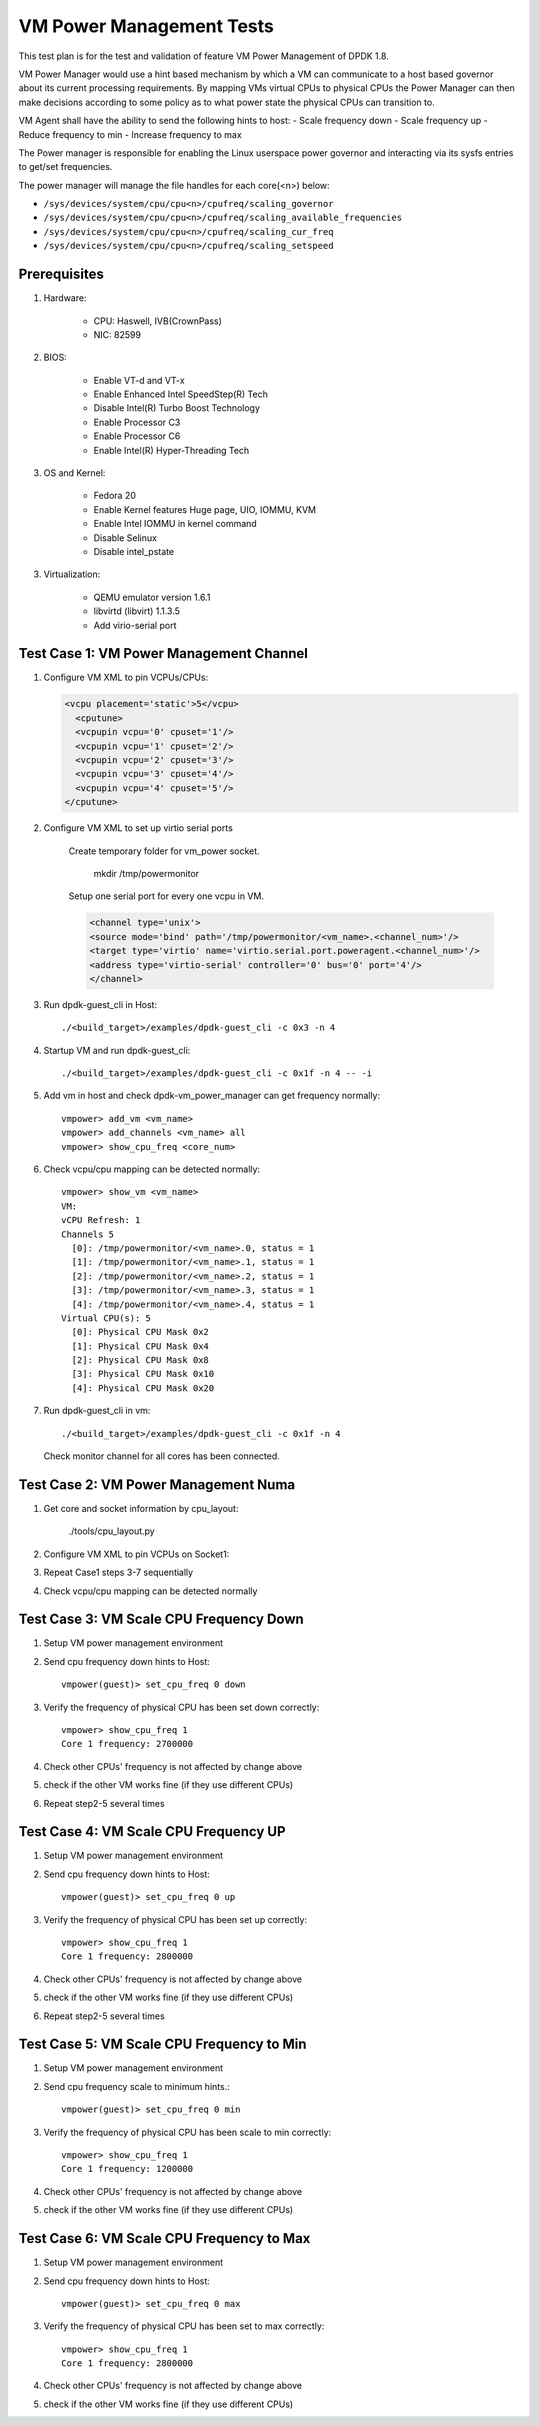 .. SPDX-License-Identifier: BSD-3-Clause
   Copyright(c) 2015-2017 Intel Corporation

=========================
VM Power Management Tests
=========================

This test plan is for the test and validation of feature VM Power Management
of DPDK 1.8.

VM Power Manager would use a hint based mechanism by which a VM can
communicate to a host based governor about its current processing
requirements. By mapping VMs virtual CPUs to physical CPUs the Power Manager
can then make decisions according to some policy as to what power state the
physical CPUs can transition to.

VM Agent shall have the ability to send the following hints to host:
- Scale frequency down
- Scale frequency up
- Reduce frequency to min
- Increase frequency to max

The Power manager is responsible for enabling the Linux userspace power
governor and interacting via its sysfs entries to get/set frequencies.

The power manager will manage the file handles for each core(<n>) below:

- ``/sys/devices/system/cpu/cpu<n>/cpufreq/scaling_governor``
- ``/sys/devices/system/cpu/cpu<n>/cpufreq/scaling_available_frequencies``
- ``/sys/devices/system/cpu/cpu<n>/cpufreq/scaling_cur_freq``
- ``/sys/devices/system/cpu/cpu<n>/cpufreq/scaling_setspeed``

Prerequisites
=============
1. Hardware:

    - CPU: Haswell, IVB(CrownPass)
    - NIC: 82599

2. BIOS:

    - Enable VT-d and VT-x
    - Enable Enhanced Intel SpeedStep(R) Tech
    - Disable Intel(R) Turbo Boost Technology
    - Enable Processor C3
    - Enable Processor C6
    - Enable Intel(R) Hyper-Threading Tech

3. OS and Kernel:

    - Fedora 20
    - Enable Kernel features Huge page, UIO, IOMMU, KVM
    - Enable Intel IOMMU in kernel command
    - Disable Selinux
    - Disable intel_pstate

3. Virtualization:

    - QEMU emulator version 1.6.1
    - libvirtd (libvirt) 1.1.3.5
    - Add virio-serial port


Test Case 1: VM Power Management Channel
========================================
1. Configure VM XML to pin VCPUs/CPUs:

   .. code-block:: xml

        <vcpu placement='static'>5</vcpu>
          <cputune>
          <vcpupin vcpu='0' cpuset='1'/>
          <vcpupin vcpu='1' cpuset='2'/>
          <vcpupin vcpu='2' cpuset='3'/>
          <vcpupin vcpu='3' cpuset='4'/>
          <vcpupin vcpu='4' cpuset='5'/>
        </cputune>

2. Configure VM XML to set up virtio serial ports

    Create temporary folder for vm_power socket.

        mkdir /tmp/powermonitor

    Setup one serial port for every one vcpu in VM.

    .. code-block:: xml

        <channel type='unix'>
        <source mode='bind' path='/tmp/powermonitor/<vm_name>.<channel_num>'/>
        <target type='virtio' name='virtio.serial.port.poweragent.<channel_num>'/>
        <address type='virtio-serial' controller='0' bus='0' port='4'/>
        </channel>

3. Run dpdk-guest_cli in Host::

        ./<build_target>/examples/dpdk-guest_cli -c 0x3 -n 4

4. Startup VM and run dpdk-guest_cli::

        ./<build_target>/examples/dpdk-guest_cli -c 0x1f -n 4 -- -i

5. Add vm in host and check dpdk-vm_power_manager can get frequency normally::

        vmpower> add_vm <vm_name>
        vmpower> add_channels <vm_name> all
        vmpower> show_cpu_freq <core_num>

6. Check vcpu/cpu mapping can be detected normally::

        vmpower> show_vm <vm_name>
        VM:
        vCPU Refresh: 1
        Channels 5
          [0]: /tmp/powermonitor/<vm_name>.0, status = 1
          [1]: /tmp/powermonitor/<vm_name>.1, status = 1
          [2]: /tmp/powermonitor/<vm_name>.2, status = 1
          [3]: /tmp/powermonitor/<vm_name>.3, status = 1
          [4]: /tmp/powermonitor/<vm_name>.4, status = 1
        Virtual CPU(s): 5
          [0]: Physical CPU Mask 0x2
          [1]: Physical CPU Mask 0x4
          [2]: Physical CPU Mask 0x8
          [3]: Physical CPU Mask 0x10
          [4]: Physical CPU Mask 0x20

7. Run dpdk-guest_cli in vm::

        ./<build_target>/examples/dpdk-guest_cli -c 0x1f -n 4

   Check monitor channel for all cores has been connected.

Test Case 2: VM Power Management Numa
=====================================
1. Get core and socket information by cpu_layout:

        ./tools/cpu_layout.py

2. Configure VM XML to pin VCPUs on Socket1:
3. Repeat Case1 steps 3-7 sequentially
4. Check vcpu/cpu mapping can be detected normally

Test Case 3: VM Scale CPU Frequency Down
========================================

1. Setup VM power management environment
2. Send cpu frequency down hints to Host::

        vmpower(guest)> set_cpu_freq 0 down

3. Verify the frequency of physical CPU has been set down correctly::

        vmpower> show_cpu_freq 1
        Core 1 frequency: 2700000

4. Check other CPUs' frequency is not affected by change above
5. check if the other VM works fine (if they use different CPUs)
6. Repeat step2-5 several times


Test Case 4: VM Scale CPU Frequency UP
======================================
1. Setup VM power management environment
2. Send cpu frequency down hints to Host::

        vmpower(guest)> set_cpu_freq 0 up

3. Verify the frequency of physical CPU has been set up correctly::

        vmpower> show_cpu_freq 1
        Core 1 frequency: 2800000

4. Check other CPUs' frequency is not affected by change above
5. check if the other VM works fine (if they use different CPUs)
6. Repeat step2-5 several times

Test Case 5: VM Scale CPU Frequency to Min
==========================================
1. Setup VM power management environment
2. Send cpu frequency scale to minimum hints.::

        vmpower(guest)> set_cpu_freq 0 min

3. Verify the frequency of physical CPU has been scale to min correctly::

        vmpower> show_cpu_freq 1
        Core 1 frequency: 1200000

4. Check other CPUs' frequency is not affected by change above
5. check if the other VM works fine (if they use different CPUs)

Test Case 6: VM Scale CPU Frequency to Max
==========================================
1. Setup VM power management environment
2. Send cpu frequency down hints to Host::

        vmpower(guest)> set_cpu_freq 0 max

3. Verify the frequency of physical CPU has been set to max correctly::

        vmpower> show_cpu_freq 1
        Core 1 frequency: 2800000

4. Check other CPUs' frequency is not affected by change above
5. check if the other VM works fine (if they use different CPUs)

